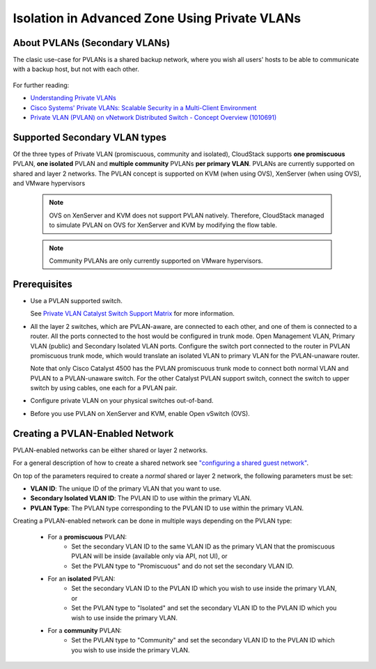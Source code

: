 .. Licensed to the Apache Software Foundation (ASF) under one
   or more contributor license agreements.  See the NOTICE file
   distributed with this work for additional information#
   regarding copyright ownership.  The ASF licenses this file
   to you under the Apache License, Version 2.0 (the
   "License"); you may not use this file except in compliance
   with the License.  You may obtain a copy of the License at
   http://www.apache.org/licenses/LICENSE-2.0
   Unless required by applicable law or agreed to in writing,
   software distributed under the License is distributed on an
   "AS IS" BASIS, WITHOUT WARRANTIES OR CONDITIONS OF ANY
   KIND, either express or implied.  See the License for the
   specific language governing permissions and limitations
   under the License.
   

Isolation in Advanced Zone Using Private VLANs
-----------------------------------------------

About PVLANs (Secondary VLANs)
~~~~~~~~~~~~~~~~~~~~~~~~~~~~~~~

The clasic use-case for PVLANs is a shared backup network, where you wish all users' 
hosts to be able to communicate with a backup host, but not with each other.

   |pvlans.png|

For further reading:

-  `Understanding Private
   VLANs <http://www.cisco.com/en/US/docs/switches/lan/catalyst3750/software/release/12.2_25_see/configuration/guide/swpvlan.html#wp1038379>`_

-  `Cisco Systems' Private VLANs: Scalable Security in a Multi-Client
   Environment <http://tools.ietf.org/html/rfc5517>`_

-  `Private VLAN (PVLAN) on vNetwork Distributed Switch - Concept
   Overview (1010691) <http://kb.vmware.com>`_

Supported Secondary VLAN types
~~~~~~~~~~~~~~~~~~~~~~~~~~~~~~~

Of the three types of Private VLAN (promiscuous, community and isolated),
CloudStack supports **one promiscuous** PVLAN, **one isolated** PVLAN and **multiple community** PVLANs **per
primary VLAN**. 
PVLANs are currently supported on shared and layer 2 networks.
The PVLAN concept is supported on KVM (when using OVS), XenServer (when using OVS), and VMware hypervisors

   .. note:: 
      OVS on XenServer and KVM does not support PVLAN natively. Therefore,
      CloudStack managed to simulate PVLAN on OVS for XenServer and KVM by
      modifying the flow table.

   .. note:: 
      Community PVLANs are only currently supported on VMware hypervisors.

Prerequisites
~~~~~~~~~~~~~

-  Use a PVLAN supported switch.

   See `Private VLAN Catalyst Switch Support
   Matrix <http://www.cisco.com/en/US/products/hw/switches/ps708/products_tech_note09186a0080094830.shtml>`_ for
   more information.

-  All the layer 2 switches, which are PVLAN-aware, are connected to
   each other, and one of them is connected to a router. All the ports
   connected to the host would be configured in trunk mode. Open
   Management VLAN, Primary VLAN (public) and Secondary Isolated VLAN
   ports. Configure the switch port connected to the router in PVLAN
   promiscuous trunk mode, which would translate an isolated VLAN to
   primary VLAN for the PVLAN-unaware router.

   Note that only Cisco Catalyst 4500 has the PVLAN promiscuous trunk
   mode to connect both normal VLAN and PVLAN to a PVLAN-unaware switch.
   For the other Catalyst PVLAN support switch, connect the switch to
   upper switch by using cables, one each for a PVLAN pair.

-  Configure private VLAN on your physical switches out-of-band.

-  Before you use PVLAN on XenServer and KVM, enable Open vSwitch (OVS).


Creating a PVLAN-Enabled Network
~~~~~~~~~~~~~~~~~~~~~~~~~~~~~~~~

PVLAN-enabled networks can be either shared or layer 2 networks.

For a general description of how to create a shared network see `"configuring a shared guest network" <#configuring-a-shared-guest-network>`_.

On top of the parameters required to create a *normal* shared or layer 2 network, the following
parameters must be set:

-  **VLAN ID**: The unique ID of the primary VLAN that you want to use.

-  **Secondary Isolated VLAN ID**: The PVLAN ID to use within the primary VLAN.

-  **PVLAN Type**: The PVLAN type corresponding to the PVLAN ID to use within the primary VLAN.

Creating a PVLAN-enabled network can be done in multiple ways depending on the PVLAN type:

   - For a **promiscuous** PVLAN:
      - Set the secondary VLAN ID to the same VLAN ID as the primary VLAN that the promiscuous PVLAN will be inside (available only via API, not UI), or
      - Set the PVLAN type to "Promiscuous" and do not set the secondary VLAN ID.

   - For an **isolated** PVLAN:
      - Set the secondary VLAN ID to the PVLAN ID which you wish to use inside the primary VLAN, or
      - Set the PVLAN type to "Isolated" and set the secondary VLAN ID to the PVLAN ID which you wish to use inside the primary VLAN.

   - For a **community** PVLAN:
      - Set the PVLAN type to "Community" and set the secondary VLAN ID to the PVLAN ID which you wish to use inside the primary VLAN.

.. |pvlans.png| image:: /_static/images/pvlans.png
   :alt: Diagram of PVLAN communications
